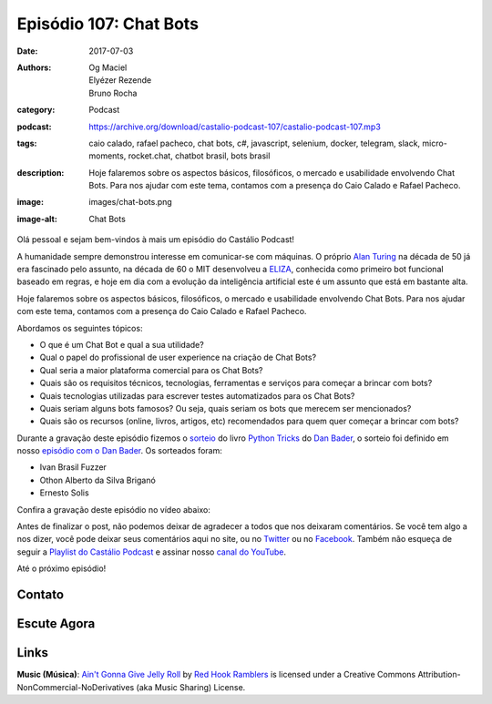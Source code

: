 Episódio 107: Chat Bots
#######################
:date: 2017-07-03
:authors: Og Maciel, Elyézer Rezende, Bruno Rocha
:category: Podcast
:podcast: https://archive.org/download/castalio-podcast-107/castalio-podcast-107.mp3
:tags: caio calado, rafael pacheco, chat bots, c#, javascript, selenium,
       docker, telegram, slack, micro-moments, rocket.chat, chatbot brasil,
       bots brasil
:description: Hoje falaremos sobre os aspectos básicos, filosóficos, o mercado
              e usabilidade envolvendo Chat Bots. Para nos ajudar com este
              tema, contamos com a presença do Caio Calado e Rafael Pacheco.
:image: images/chat-bots.png
:image-alt: Chat Bots

Olá pessoal e sejam bem-vindos à mais um episódio do Castálio Podcast!

A humanidade sempre demonstrou interesse em comunicar-se com máquinas. O
próprio `Alan Turing`_ na década de 50 já era fascinado pelo assunto, na década
de 60 o MIT desenvolveu a `ELIZA`_, conhecida como primeiro bot funcional
baseado em regras, e hoje em dia com a evolução da inteligência artificial este
é um assunto que está em bastante alta.

Hoje falaremos sobre os aspectos básicos, filosóficos, o mercado e usabilidade
envolvendo Chat Bots. Para nos ajudar com este tema, contamos com a presença do
Caio Calado e Rafael Pacheco.

.. more

Abordamos os seguintes tópicos:

* O que é um Chat Bot e qual a sua utilidade?
* Qual o papel do profissional de user experience na criação de Chat Bots?
* Qual seria a maior plataforma comercial para os Chat Bots?
* Quais são os requisitos técnicos, tecnologias, ferramentas e serviços para
  começar a brincar com bots?
* Quais tecnologias utilizadas para escrever testes automatizados para os Chat
  Bots?
* Quais seriam alguns bots famosos? Ou seja, quais seriam os bots que merecem
  ser mencionados?
* Quais são os recursos (online, livros, artigos, etc) recomendados para quem
  quer começar a brincar com bots?

.. raw:: html

    <div class="clearfix"></div>

Durante a gravação deste episódio fizemos o `sorteio
<https://sorteador.com.br/sorteador/resultado/850847>`_ do livro `Python Tricks
<https://dbader.org/products/python-tricks-book/>`_ do `Dan Bader
<https://dbader.org/>`_, o sorteio foi definido em nosso `episódio com o Dan
Bader <http://castalio.info/episodio-106-dan-bader.html>`_. Os sorteados foram:

* Ivan Brasil Fuzzer
* Othon Alberto da Silva Briganó
* Ernesto Solis

Confira a gravação deste episódio no vídeo abaixo:

.. raw:: html

    <p class="clearfix">
      <div class="embed-responsive embed-responsive-16by9">
        <iframe class="embed-responsive-item" src="https://www.youtube.com/embed/UCToxnuNKQo" allowfullscreen></iframe>
      </div>
    </p>

Antes de finalizar o post, não podemos deixar de agradecer a todos que nos
deixaram comentários. Se você tem algo a nos dizer, você pode deixar seus
comentários aqui no site, ou no `Twitter <https://twitter.com/castaliopod>`_ ou
no `Facebook <https://www.facebook.com/castaliopod>`_. Também não esqueça de
seguir a `Playlist do Castálio Podcast
<https://open.spotify.com/user/elyezermr/playlist/0PDXXZRXbJNTPVSnopiMXg>`_ e
assinar nosso `canal do YouTube <http://www.youtube.com/c/CastalioPodcast>`_.

Até o próximo episódio!

Contato
-------

.. raw:: html

    <div class="row">
        <div class="col-md-6">
            <p>
            <div class="media">
            <div class="media-left">
                <img class="media-object img-circle img-thumbnail" src="/images/caio-calado.jpg" alt="Caio Calado" width="200px">
            </div>
            <div class="media-body">
                <h4 class="media-heading">Caio Calado</h4>
                <ul class="list-unstyled">
                    <li><i class="fa fa-facebook"></i> <a href="https://www.facebook.com/CaioCalado">Facebook</a></li>
                    <li><i class="fa fa-medium"></i> <a href="https://medium.com/@caio_caladoo">Medium</a></li>
                    <li><i class="fa fa-twitter"></i> <a href="https://twitter.com/caio_caladoo">Twitter</a></li>
                </ul>
            </div>
            </div>
            </p>
        </div>
        <div class="col-md-6">
            <p>
            <div class="media">
            <div class="media-left">
                <img class="media-object img-circle img-thumbnail" src="/images/rafael-pacheco.jpg" alt="Rafael Pacheco" width="200px">
            </div>
            <div class="media-body">
                <h4 class="media-heading">Rafael Pacheco</h4>
                <ul class="list-unstyled">
                    <li><i class="fa fa-facebook"></i> <a href="https://www.facebook.com/ravpacheco">Facebook</a></li>
                    <li><i class="fa fa-link"></i> <a href="http://ravpacheco.com/">Site</a></li>
                    <li><i class="fa fa-medium"></i> <a href="https://medium.com/@ravpacheco">Medium</a></li>
                    <li><i class="fa fa-twitter"></i> <a href="https://twitter.com/ravpachecco">Twitter</a></li>
                </ul>
            </div>
            </div>
            </p>
        </div>
    </div>

Escute Agora
------------

.. podcast:: castalio-podcast-107

Links
-----


.. class:: panel-body bg-info

    **Music (Música)**: `Ain't Gonna Give Jelly Roll`_ by `Red Hook Ramblers`_ is licensed under a Creative Commons Attribution-NonCommercial-NoDerivatives (aka Music Sharing) License.

.. Mentioned
.. _Alan Turing: https://en.wikipedia.org/wiki/Alan_Turing
.. _ELIZA: https://en.wikipedia.org/wiki/ELIZA
.. _Docker: https://www.docker.com/
.. _Telegram Bots: https://core.telegram.org/bots
.. _Plataforma do Messenger: https://developers.facebook.com/docs/messenger-platform
.. _Slack Bot Users: https://api.slack.com/bot-users
.. _Micro-moments: https://www.thinkwithgoogle.com/marketing-resources/micro-moments/
.. _Designing the Design in Tech Report (2017): https://designintechreport.wordpress.com/2017/03/15/the-process-of-creating-the-design-in-tech-report/
.. _Facebook Workplace: https://www.facebook.com/workplace
.. _BLiP: http://take.net/platform/blipai/
.. _Episódio 78\: Gabriel Engel - Rocket.Chat: http://castalio.info/episodio-78-gabriel-engel-rocketchat.html
.. _Testes em Chatbots Parte 1 por Letícia Bomfin: http://taketest.take.net/2017/05/17/testes-em-chatbots-parte-1-usabilidade-e-caminho-feliz/
.. _take.test: http://taketest.take.net/
.. _The robot that takes your job should pay taxes, says Bill Gates: https://qz.com/911968/bill-gates-the-robot-that-takes-your-job-should-pay-taxes/
.. _Grupo Chatbot Brasil no Facebook: https://www.facebook.com/groups/chatbotbrasil/
.. _Bots Brasil: https://medium.com/botsbrasil
.. _Chatbots Magazine: https://chatbotsmagazine.com/
.. _Why chatbots fail: https://chatbot.fail/

.. Footer
.. _Ain't Gonna Give Jelly Roll: http://freemusicarchive.org/music/Red_Hook_Ramblers/Live__WFMU_on_Antique_Phonograph_Music_Program_with_MAC_Feb_8_2011/Red_Hook_Ramblers_-_12_-_Aint_Gonna_Give_Jelly_Roll
.. _Red Hook Ramblers: http://www.redhookramblers.com/
